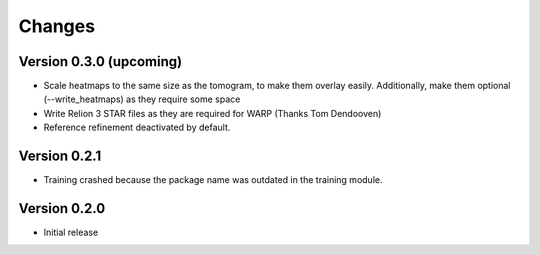 Changes
=======

Version 0.3.0 (upcoming)
*************

* Scale heatmaps to the same size as the tomogram, to make them overlay easily. Additionally, make them optional (--write_heatmaps) as they require some space
* Write Relion 3 STAR files as they are required for WARP (Thanks Tom Dendooven)
* Reference refinement deactivated by default.

Version 0.2.1
*************

* Training crashed because the package name was outdated in the training module.

Version 0.2.0
*************

* Initial release